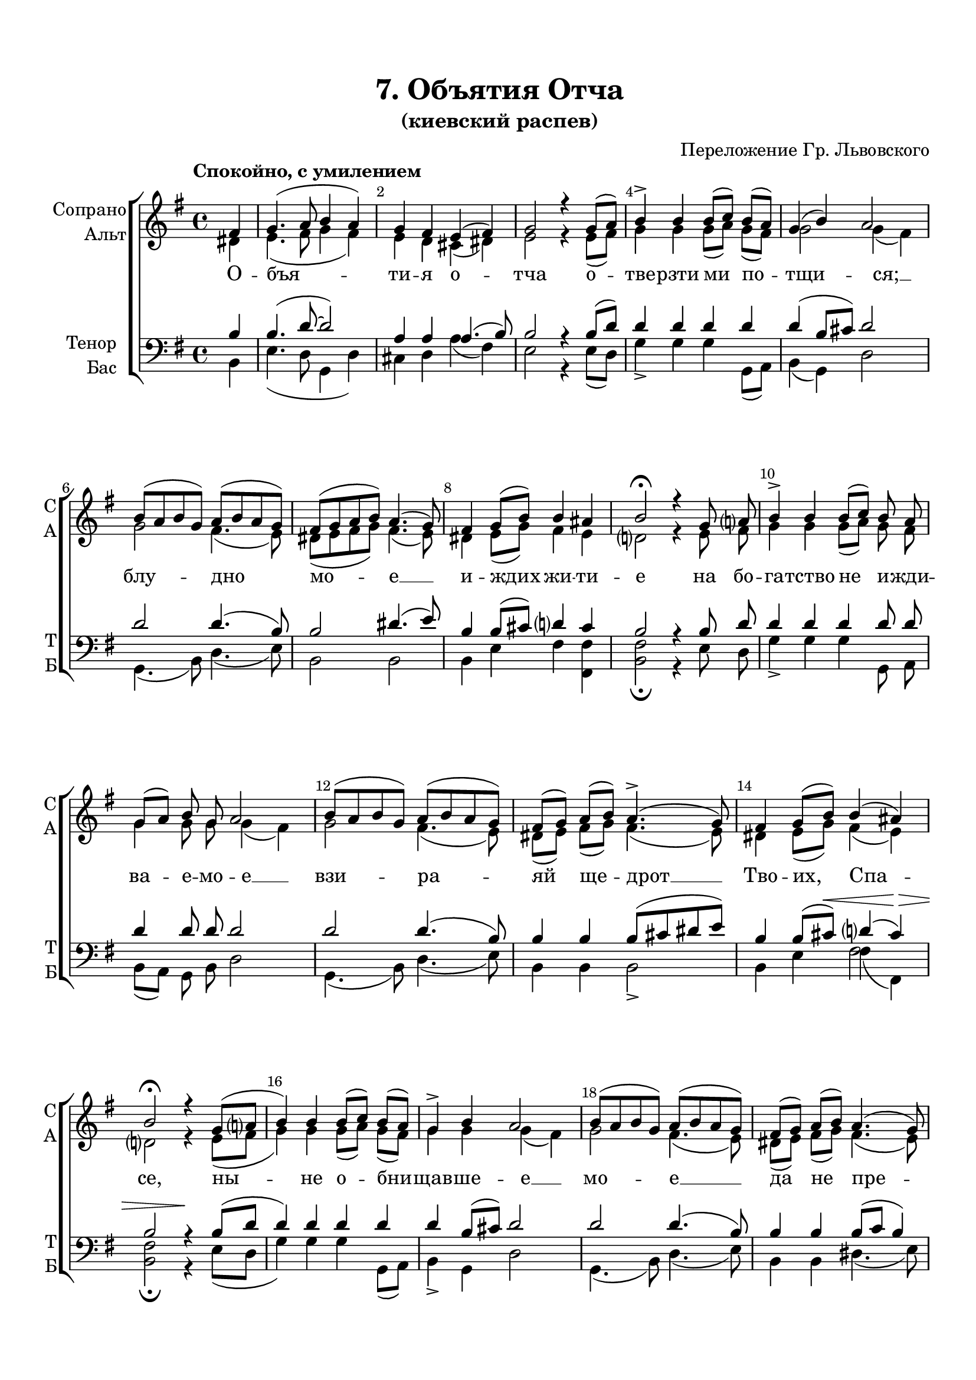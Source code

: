 \version "2.18.2"

% закомментируйте строку ниже, чтобы получался pdf с навигацией
#(ly:set-option 'point-and-click #f)
#(ly:set-option 'midi-extension "mid")
#(set-default-paper-size "a4")
%#(set-global-staff-size 18)

\header {
  title = "7. Объятия Отча"
  subtitle = "(киевский распев)"
  composer = "Переложение Гр. Львовского"
  % Удалить строку версии LilyPond 
  tagline = ##f
}

global = {
  \key e \minor
  \time 4/4
  \autoBeamOff
}

%make visible number of every 2-nd bar
secondbar = {
  \override Score.BarNumber.break-visibility = #end-of-line-invisible
  \set Score.barNumberVisibility = #(every-nth-bar-number-visible 2)
}

%use this as temporary line break
abr = { \break }

% uncommend next line when finished
abr = {}

%once hide accidental (runaround for cadenza
nat = { \once \hide Accidental }

sopvoice = \relative c' {
  \global
  \dynamicUp
  \tempo "Спокойно, с умилением"
  \secondbar  
  \partial 4 fis4 |
  g4.( a8 b4 a ) |
  g fis e( fis) |
  g2 r4 g8[( a]) |
  b4-> b b8[( c]) b[( a]) | \abr
  g4( b) a2 |
  b8[( a b g]) a[( b a g]) |
  fis[( g a b]) a4.( g8) |
  fis4 g8[( b]) b4 ais | \abr
  b2\fermata r4 g8 a |
  b4-> b b8[( c]) b a |
  g[( a]) b g a2 | \abr
  b8[( a b g]) a[( b a g]) |
  fis[( g]) a[( b]) a4.->( g8) |
  fis4 g8[( b]) b4( ais) |
  b2\fermata r4 g8[( a] \abr
  b4) b b8[( c]) b[( a]) |
  g4-> b a2 |
  b8[( a b g]) a[( b a g]) |
  fis[( g]) a[( b]) a4.( g8) | \abr
  fis4 g8[( b]) b4( ais) |
  b2\fermata r4 g8[( a]) |
  b4-> b b8[( c b a] |
  g4) b a2 | \abr
  b8[( a b g] a4)-> a8 g |
  fis[( g]) a[( b]) a4.( g8 |
  fis4) g8[( b]) d4 cis |
  b1~ | \abr
  b2\fermata b8[( c b a] |
  g4) b a2 |
  b8[( a]) b[( g]) a[(-> b a g]) \abr
  fis[( g a b]) a4.->( g8) |
  fis4 g b cis |
  d2^\markup\italic"rit."( cis4.. b16) |
  b1\fermata \bar "|."
  
}


altvoice = \relative c' {
  \global
  \dynamicUp  
  \partial 4 dis4 |
  e4.( fis8 g4 fis) |
  e4 d cis( dis) |
  e2 r4 e8[( fis]) |
  g4 g g8[( a]) g8[( fis]) |
  g2 g4( fis) |
  g2 fis4.( e8) |
  dis[( e fis g]) fis4.( e8) |
  dis4 e8[( g]) fis4 e |
  d2 r4  e8 fis |
  g4 g g8[( a]) g fis |
  g4 g8 g g4( fis) |
  g2 fis4.( e8) |
  dis[( e]) fis[( g]) fis4.( e8) |
  dis4 e8[( g]) fis4( e) |
  d2 r4 e8[( fis]
  g4) g g8[( a]) g[( fis]) |
  g4 g g( fis) |
  g2 fis4.( e8) |
  dis[( e]) fis[( g]) fis4.( e8) |
  dis4 e8[( g]) fis4( e) |
  d2 r4 e8[( fis]) |
  g4 g g8[( a g fis] |
  g4) g g( fis) |
  g2~( g8[ fis]) fis e |
  dis[( e]) fis[( g]) fis4.( e8 |
  dis4) e8[( g]) fis[( gis]) ais4 |
  b2( a4 g |
  fis2) g8[( a g fis] |
  g4) g g( fis) |
  fis fis8[( e]) dis4.( e8) |
  dis[( e fis g]) fis4.( e8) |
  dis4 e g g |
  fis( b2 ais8. b16) |
  fis1 |
}


tenorvoice = \relative c' {
  \global
  \dynamicUp 
  \partial 4 b4 |
  b4.( d8~ d2 ) |
  a4 a a4.( b8) |
  b2 r4 b8[( d]) |
  d4 d d d |
  d( b8[ cis]) d2 |
  d d4.( b8) |
  b2 dis4.( e8) |
  b4 b8[( cis]) d4 cis |
  b2 r4 b8 d |
  d4 d d d8 d |
  d4 d8 d d2 |
  d d4.( b8) |
  b4 b b8[( cis dis e]) |
  b4 b8[( cis])\< d4( cis)\> |
  b2 r4\! b8[( d] |
  d4) d d d |
  d b8[( cis]) d2 |
  d d4.( b8) |
  b4 b b8[( c] b4) |
  b b8[( cis]) d4( cis) |
  b2 r4 b8[( d]) |
  d4 d d2~ |
  d4 b8[( cis]) d2 |
  d2.\p d8 b |
  b4 b b8[( c] b4 |
  b) b8[( cis]) d4\< e |
  d2( dis4\!) e4\> |
  e( dis)\fermata\! d2~\<\pp
  d4\> b8[( cis])\! d2 |
  b4 b b2 |
  b2 b8[( cis\> dis e]) |
  b4\< b e e |
  d2\>(  e)
  d1\!
}


bassvoice = \relative c {
  \global
  \dynamicUp
  \partial 4 b4 |
  e4.( d8 g,4 d') |
  cis d a'( fis) |
  e2 r4 e8[( d]) |
  g4-> g g g,8[( a]) |
  b4( g) d'2 |
  g,4.( b8) d4.( e8) |
  b2 b |
  b4 e fis <fis fis,> |
  <fis b,>2\fermata r4 e8 d |
  g4-> g g g,8 a |
  b[( a]) g b d2 |
  g,4.( b8) d4.( e8) |
  b4 b b2-> |
  b4 e << { fis4( fis,) } \new Voice { \voiceFour fis'2 } >> |
  <fis b,>2\fermata r4 e8[( d] |
  g4) g g g,8[( a]) |
  b4-> g d'2 |
  g,4.( b8) d4.( e8) |
  b4 b dis4.( e8) |
  b4 e fis2 |
  <fis b,>\fermata r4 e8[( d]) |
  g4-> g g,4.( a8 |
  b4) g d'2
  g,4.( b8) d4-> d8 e |
  b4 b dis4.( e8 |
  b4) e fis fis |
  g2( fis4) e |
  b2\fermata g4.( a8 |
  b4) g d'2 |
  dis4 dis8[( e]) fis4.->( g8) |
  b2 b, |
  b4 <g g'> <e e'> q |
  <fis fis'>1 |
  b\fermata
}

lyricscore = \lyricmode {
  О -- бъя -- ти -- я о -- тча о -- тве -- рзти ми по --
  тщи -- ся; __ блу -- дно мо -- е __ и -- ждих жи -- ти --
  е на бо -- га -- тство не и -- жди -- ва -- е -- мо -- е __
  взи -- ра -- яй ще -- дрот __ Тво -- их, Спа -- се, ны --
  не о -- бни -- щав -- ше -- е __ мо -- е __ да не пре -- 
  зри -- ши се -- рдце. К_Те -- бе бо, Го -- спо -- ди, __
  Го -- спо -- ди, у -- ми -- ле -- ни -- ем зо -- \set associatedVoice = "tenor" ву: зо --
  \set associatedVoice = "alto" ву: со -- гре -- ших, __ со -- гре -- ших __
  на не -- бо и пред То -- бо -- ю.
}


\bookpart {
  \paper {
    top-margin = 15
    left-margin = 15
    right-margin = 10
    bottom-margin = 15
    indent = 15
    ragged-bottom = ##f
  }
  \score {
    %  \transpose c bes {
    \new ChoirStaff <<
      \new Staff = "upstaff" \with {
        instrumentName = \markup { \right-column { "Сопрано" "Альт"  } }
        shortInstrumentName = \markup { \right-column { "С" "А"  } }
        midiInstrument = "voice oohs"
      } <<
        \new Voice = "soprano" { \voiceOne \sopvoice }
        \new Voice  = "alto" { \voiceTwo \altvoice }
      >> 
      
      \new Lyrics = "sopranos"
      % or: \new Lyrics \lyricsto "soprano" { \lyricscore }
      % alternative lyrics above up staff
      %\new Lyrics \with {alignAboveContext = "upstaff"} \lyricsto "soprano" \lyricst
      
      \new Staff = "downstaff" \with {
        instrumentName = \markup { \right-column { "Тенор" "Бас" } }
        shortInstrumentName = \markup { \right-column { "Т" "Б" } }
        midiInstrument = "voice oohs"
      } <<
        \new Voice = "tenor" { \voiceOne \clef bass \tenorvoice }
        \new Voice = "bass" { \voiceTwo \bassvoice }
      >>
      \context Lyrics = "sopranos" {
        \lyricsto "alto" {
          \lyricscore
        }
      }
    >>
    %  }  % transposeµ
    \layout { 
      \context {
        \Score
      }
      \context {
        \Staff
        \accidentalStyle modern-voice-cautionary
        % удаляем обозначение темпа из общего плана
        %  \remove "Time_signature_engraver"
        %  \remove "Bar_number_engraver"
      }
      %Metronome_mark_engraver
    }
  }
}

\bookpart {
  \score {
    \unfoldRepeats
    %  \transpose c bes {
    \new ChoirStaff <<
      \new Staff = "upstaff" \with {
        instrumentName = \markup { \right-column { "Сопрано" "Альт"  } }
        shortInstrumentName = \markup { \right-column { "С" "А"  } }
        midiInstrument = "voice oohs"
      } <<
        \new Voice = "soprano" { \voiceOne \sopvoice }
        \new Voice  = "alto" { \voiceTwo \altvoice }
      >> 
      
      \new Lyrics = "sopranos"
      
      \new Staff = "downstaff" \with {
        instrumentName = \markup { \right-column { "Тенор" "Бас" } }
        shortInstrumentName = \markup { \right-column { "Т" "Б" } }
        midiInstrument = "voice oohs"
      } <<
        \new Voice = "tenor" { \voiceOne \clef bass \tenorvoice }
        \new Voice = "bass" { \voiceTwo \bassvoice }
      >>
      \context Lyrics = "sopranos" {
        \lyricsto "alto" {
          \lyricscore
        }
      }
    >>
    %  }  % transposeµ
    \midi {
      \tempo 4=90
    }
  }
}
